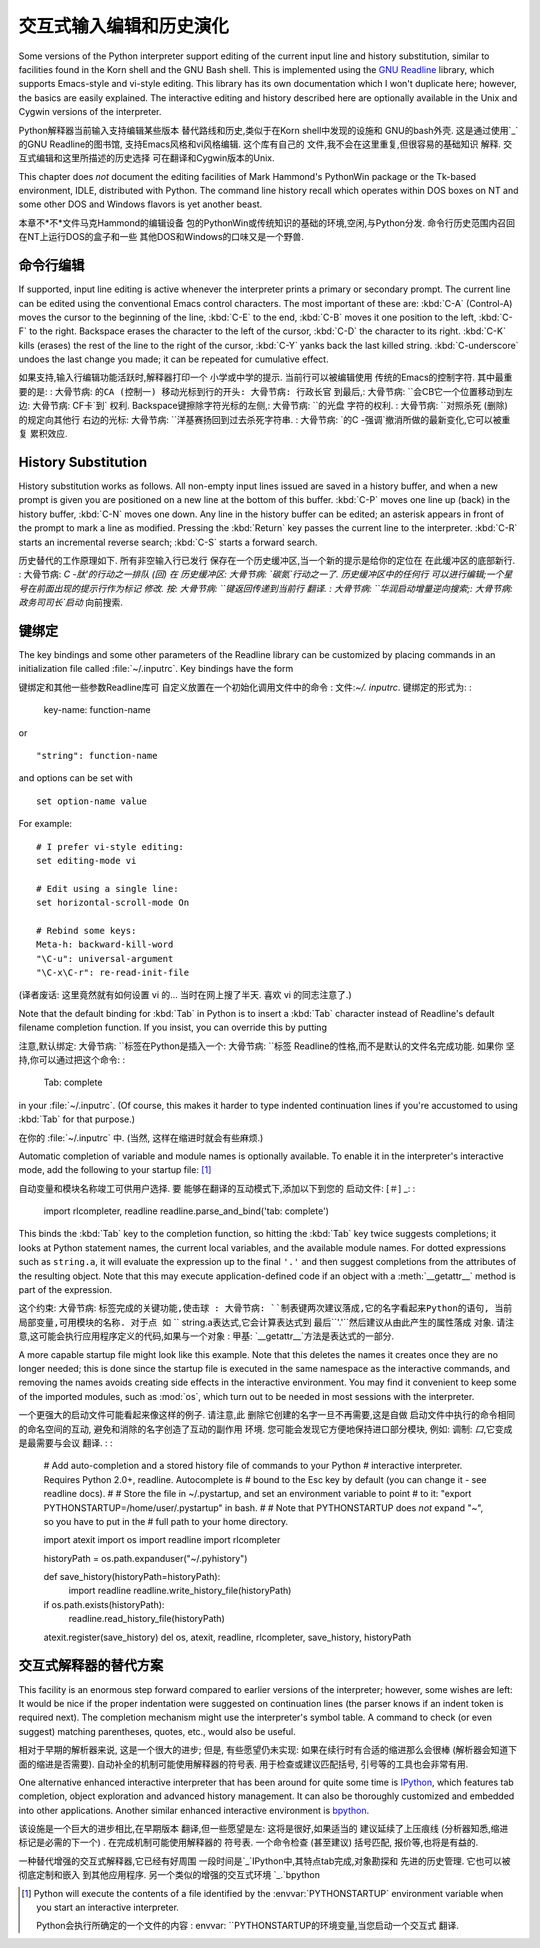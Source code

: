 .. _tut-interacting:

**************************************************
交互式输入编辑和历史演化
**************************************************

Some versions of the Python interpreter support editing of the current input
line and history substitution, similar to facilities found in the Korn shell and
the GNU Bash shell.  This is implemented using the `GNU Readline`_ library,
which supports Emacs-style and vi-style editing.  This library has its own
documentation which I won't duplicate here; however, the basics are easily
explained.  The interactive editing and history described here are optionally
available in the Unix and Cygwin versions of the interpreter.

Python解释器当前输入支持编辑某些版本
替代路线和历史,类似于在Korn shell中发现的设施和
GNU的bash外壳. 这是通过使用`_`的GNU Readline的图书馆,
支持Emacs风格和vi风格编辑. 这个库有自己的
文件,我不会在这里重复,但很容易的基础知识
解释. 交互式编辑和这里所描述的历史选择
可在翻译和Cygwin版本的Unix. 

This chapter does *not* document the editing facilities of Mark Hammond's
PythonWin package or the Tk-based environment, IDLE, distributed with Python.
The command line history recall which operates within DOS boxes on NT and some
other DOS and Windows flavors  is yet another beast.

本章不*不*文件马克Hammond的编辑设备
包的PythonWin或传统知识的基础的环境,空闲,与Python分发. 
命令行历史范围内召回在NT上运行DOS的盒子和一些
其他DOS和Windows的口味又是一个野兽. 


.. _tut-lineediting:

命令行编辑
========================

If supported, input line editing is active whenever the interpreter prints a
primary or secondary prompt.  The current line can be edited using the
conventional Emacs control characters.  The most important of these are:
:kbd:`C-A` (Control-A) moves the cursor to the beginning of the line, :kbd:`C-E`
to the end, :kbd:`C-B` moves it one position to the left, :kbd:`C-F` to the
right.  Backspace erases the character to the left of the cursor, :kbd:`C-D` the
character to its right. :kbd:`C-K` kills (erases) the rest of the line to the
right of the cursor, :kbd:`C-Y` yanks back the last killed string.
:kbd:`C-underscore` undoes the last change you made; it can be repeated for
cumulative effect.

如果支持,输入行编辑功能活跃时,解释器打印一个
小学或中学的提示. 当前行可以被编辑使用
传统的Emacs的控制字符. 其中最重要的是: 
: 大骨节病: ``的CA (控制一) 移动光标到行的开头: 大骨节病: 行政长官``
到最后,: 大骨节病: ``会CB它一个位置移动到左边: 大骨节病: CF卡`到`
权利.  Backspace键擦除字符光标的左侧,: 大骨节病: ``的光盘
字符的权利.  : 大骨节病: ``对照杀死 (删除) 的规定向其他行
右边的光标: 大骨节病: ``洋基赛扬回到过去杀死字符串. 
: 大骨节病: `的C -强调`撤消所做的最新变化,它可以被重复
累积效应. 

.. _tut-history:

History Substitution
====================

History substitution works as follows.  All non-empty input lines issued are
saved in a history buffer, and when a new prompt is given you are positioned on
a new line at the bottom of this buffer. :kbd:`C-P` moves one line up (back) in
the history buffer, :kbd:`C-N` moves one down.  Any line in the history buffer
can be edited; an asterisk appears in front of the prompt to mark a line as
modified.  Pressing the :kbd:`Return` key passes the current line to the
interpreter.  :kbd:`C-R` starts an incremental reverse search; :kbd:`C-S` starts
a forward search.

历史替代的工作原理如下. 所有非空输入行已发行
保存在一个历史缓冲区,当一个新的提示是给你的定位在
在此缓冲区的底部新行.  : 大骨节病: `C -肽'的行动之一排队 (回) 在
历史缓冲区: 大骨节病: `碳氮`行动之一了. 历史缓冲区中的任何行
可以进行编辑;一个星号在前面出现的提示行作为标记
修改. 按: 大骨节病: ``键返回传递到当前行
翻译.  : 大骨节病: ``华润启动增量逆向搜索;: 大骨节病: 政务司司长`启动`
向前搜索. 


.. _tut-keybindings:

键绑定
============

The key bindings and some other parameters of the Readline library can be
customized by placing commands in an initialization file called
:file:`~/.inputrc`.  Key bindings have the form ::

键绑定和其他一些参数Readline库可
自定义放置在一个初始化调用文件中的命令
: 文件:`~/. inputrc`. 键绑定的形式为: : 

   key-name: function-name

or ::

   "string": function-name

and options can be set with ::

   set option-name value

For example::

   # I prefer vi-style editing:
   set editing-mode vi

   # Edit using a single line:
   set horizontal-scroll-mode On

   # Rebind some keys:
   Meta-h: backward-kill-word
   "\C-u": universal-argument
   "\C-x\C-r": re-read-init-file

(译者废话: 这里竟然就有如何设置 vi 的... 当时在网上搜了半天.
喜欢 vi 的同志注意了.)

Note that the default binding for :kbd:`Tab` in Python is to insert a :kbd:`Tab`
character instead of Readline's default filename completion function.  If you
insist, you can override this by putting ::

注意,默认绑定: 大骨节病: ``标签在Python是插入一个: 大骨节病: ``标签
Readline的性格,而不是默认的文件名完成功能. 如果你
坚持,你可以通过把这个命令: : 

   Tab: complete

in your :file:`~/.inputrc`.  (Of course, this makes it harder to type indented
continuation lines if you're accustomed to using :kbd:`Tab` for that purpose.)

在你的 :file:`~/.inputrc` 中. (当然, 这样在缩进时就会有些麻烦.)

.. index::
   module: rlcompleter
   module: readline

Automatic completion of variable and module names is optionally available.  To
enable it in the interpreter's interactive mode, add the following to your
startup file: [#]_  ::

自动变量和模块名称竣工可供用户选择. 要
能够在翻译的互动模式下,添加以下到您的
启动文件: [＃] _: : 

   import rlcompleter, readline
   readline.parse_and_bind('tab: complete')

This binds the :kbd:`Tab` key to the completion function, so hitting the
:kbd:`Tab` key twice suggests completions; it looks at Python statement names,
the current local variables, and the available module names.  For dotted
expressions such as ``string.a``, it will evaluate the expression up to the
final ``'.'`` and then suggest completions from the attributes of the resulting
object.  Note that this may execute application-defined code if an object with a
:meth:`__getattr__` method is part of the expression.

这个约束: 大骨节病: ``标签完成的关键功能,使击球
: 大骨节病: ``制表键两次建议落成,它的名字看起来Python的语句,
当前局部变量,可用模块的名称. 对于点
如`` `` string.a表达式,它会计算表达式到
最后``'.'``然后建议从由此产生的属性落成
对象. 请注意,这可能会执行应用程序定义的代码,如果与一个对象
: 甲基: `__getattr__`方法是表达式的一部分. 

A more capable startup file might look like this example.  Note that this
deletes the names it creates once they are no longer needed; this is done since
the startup file is executed in the same namespace as the interactive commands,
and removing the names avoids creating side effects in the interactive
environment.  You may find it convenient to keep some of the imported modules,
such as :mod:`os`, which turn out to be needed in most sessions with the
interpreter. ::

一个更强大的启动文件可能看起来像这样的例子. 请注意,此
删除它创建的名字一旦不再需要,这是自做
启动文件中执行的命令相同的命名空间的互动,
避免和消除的名字创造了互动的副作用
环境. 您可能会发现它方便地保持进口部分模块,
例如: 调制: `口`,它变成是最需要与会议
翻译.  : : 

   # Add auto-completion and a stored history file of commands to your Python
   # interactive interpreter. Requires Python 2.0+, readline. Autocomplete is
   # bound to the Esc key by default (you can change it - see readline docs).
   #
   # Store the file in ~/.pystartup, and set an environment variable to point
   # to it:  "export PYTHONSTARTUP=/home/user/.pystartup" in bash.
   #
   # Note that PYTHONSTARTUP does *not* expand "~", so you have to put in the
   # full path to your home directory.

   import atexit
   import os
   import readline
   import rlcompleter

   historyPath = os.path.expanduser("~/.pyhistory")

   def save_history(historyPath=historyPath):
       import readline
       readline.write_history_file(historyPath)

   if os.path.exists(historyPath):
       readline.read_history_file(historyPath)

   atexit.register(save_history)
   del os, atexit, readline, rlcompleter, save_history, historyPath


.. _tut-commentary:

交互式解释器的替代方案
===========================================

This facility is an enormous step forward compared to earlier versions of the
interpreter; however, some wishes are left: It would be nice if the proper
indentation were suggested on continuation lines (the parser knows if an indent
token is required next).  The completion mechanism might use the interpreter's
symbol table.  A command to check (or even suggest) matching parentheses,
quotes, etc., would also be useful.

相对于早期的解析器来说, 这是一个很大的进步;
但是, 有些愿望仍未实现: 如果在续行时有合适的缩进那么会很棒
(解析器会知道下面的缩进是否需要). 自动补全的机制可能使用解释器的符号表.
用于检查或建议匹配括号, 引号等的工具也会非常有用.

One alternative enhanced interactive interpreter that has been around for quite
some time is `IPython`_, which features tab completion, object exploration and
advanced history management.  It can also be thoroughly customized and embedded
into other applications.  Another similar enhanced interactive environment is
`bpython`_.

该设施是一个巨大的进步相比,在早期版本
翻译,但一些愿望是左: 这将是很好,如果适当的
建议延续了上压痕线 (分析器知悉,缩进
标记是必需的下一个) . 在完成机制可能使用解释器的
符号表. 一个命令检查 (甚至建议) 括号匹配,
报价等,也将是有益的. 

一种替代增强的交互式解释器,它已经有好周围
一段时间是`_`IPython中,其特点tab完成,对象勘探和
先进的历史管理. 它也可以被彻底定制和嵌入
到其他应用程序. 另一个类似的增强的交互式环境
`_.`bpython


.. rubric 专栏:: Footnotes 脚注

.. [#] Python will execute the contents of a file identified by the
   :envvar:`PYTHONSTARTUP` environment variable when you start an interactive
   interpreter.

   Python会执行所确定的一个文件的内容
   : envvar: ``PYTHONSTARTUP的环境变量,当您启动一个交互式
   翻译. 


.. _GNU Readline: http://tiswww.case.edu/php/chet/readline/rltop.html
.. _IPython: http://ipython.scipy.org/
.. _bpython: http://www.bpython-interpreter.org/

